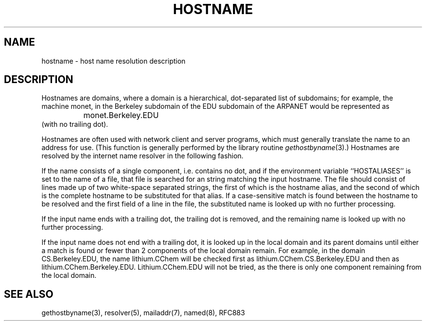 .\" Copyright (c) 1987 The Regents of the University of California.
.\" All rights reserved.
.\"
.\" Redistribution and use in source and binary forms are permitted
.\" provided that the above copyright notice and this paragraph are
.\" duplicated in all such forms and that any documentation,
.\" advertising materials, and other materials related to such
.\" distribution and use acknowledge that the software was developed
.\" by the University of California, Berkeley.  The name of the
.\" University may not be used to endorse or promote products derived
.\" from this software without specific prior written permission.
.\" THIS SOFTWARE IS PROVIDED ``AS IS'' AND WITHOUT ANY EXPRESS OR
.\" IMPLIED WARRANTIES, INCLUDING, WITHOUT LIMITATION, THE IMPLIED
.\" WARRANTIES OF MERCHANTABILITY AND FITNESS FOR A PARTICULAR PURPOSE.
.\"
.\"	@(#)hostname.7	6.2 (Berkeley) 2/14/89
.\"
.TH HOSTNAME 7 "February 14, 1989"
.UC 5
.SH NAME
hostname \- host name resolution description
.SH DESCRIPTION
Hostnames are domains, where a domain is a hierarchical, dot-separated
list of subdomains; for example, the machine monet, in the Berkeley
subdomain of the EDU subdomain of the ARPANET would be represented as
.br
		monet.Berkeley.EDU
.br
(with no trailing dot).
.PP
Hostnames are often used with network client and server programs,
which must generally translate the name to an address for use.
(This function is generally performed by the library routine
.IR gethostbyname (3).)
Hostnames are resolved by the internet name resolver in the following
fashion.
.PP
If the name consists of a single component, i.e. contains no dot,
and if the environment variable ``HOSTALIASES'' is set to the name of a file,
that file is searched for an string matching the input hostname.
The file should consist of lines made up of two white-space separated strings,
the first of which is the hostname alias,
and the second of which is the complete hostname
to be substituted for that alias.
If a case-sensitive match is found between the hostname to be resolved
and the first field of a line in the file, the substituted name is looked
up with no further processing.
.PP
If the input name ends with a trailing dot,
the trailing dot is removed,
and the remaining name is looked up with no further processing.
.PP
If the input name does not end with a trailing dot, it is looked up in
the local domain and its parent domains until either a match is found
or fewer than 2 components of the local domain remain.  For example,
in the domain CS.Berkeley.EDU, the name lithium.CChem will be checked first
as lithium.CChem.CS.Berkeley.EDU and then as lithium.CChem.Berkeley.EDU.
Lithium.CChem.EDU will not be tried, as the there is only one component
remaining from the local domain.
.SH SEE ALSO
gethostbyname(3), resolver(5), mailaddr(7), named(8), RFC883
